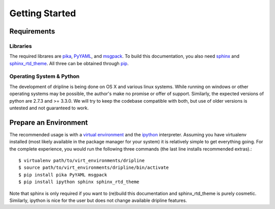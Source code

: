 Getting Started
===============

Requirements
------------

Libraries
*********
The required librares are `pika <pika.readthedocs.org>`_, `PyYAML <pyyaml.org>`_, and `msgpack <msgpack.org>`_.
To build this documentation, you also need `sphinx <http://sphinx-doc.org/>`_ and `sphinx_rtd_theme <https://github.com/snide/sphinx_rtd_theme>`_.
All three can be obtained through `pip <http://pip.readthedocs.org/en/latest/installing.html>`_.

Operating System & Python
*************************
The development of dripline is being done on OS X and various linux systems.
While running on windows or other operating systems may be possible, the author's make no promise or offer of support.
Similarly, the expected versions of python are 2.7.3 and >= 3.3.0.
We will try to keep the codebase compatible with both, but use of older versions is untested and not guaranteed to work.

Prepare an Environment
----------------------

The recommended usage is with a `virtual environment <virtualenv.readthedocs.org/en/latest>`_ and the `ipython <ipython.org>`_ interpreter.
Assuming you have virtualenv installed (most likely available in the package manager for your system) it is relatively simple to get everything going.
For the complete experience, you would run the following three commands (the last line installs recommended extras).::

$ virtualenv path/to/virt_environments/dripline
$ source path/to/virt_environments/dripline/bin/activate
$ pip install pika PyYAML msgpack 
$ pip install ipython sphinx sphinx_rtd_theme

Note that sphinx is only required if you want to (re)build this documentation and sphinx_rtd_theme is purely cosmetic.
Similarly, ipython is nice for the user but does not change available dripline features.


